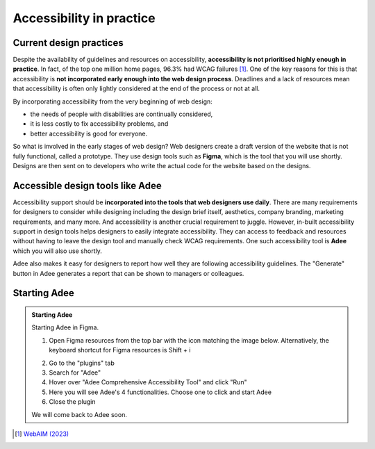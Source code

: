 
.. raw:: html

   <script id="pagemeta" type="application/json">
     { "ebook": "scaffolding", "component": "in-practice" } 
   </script>


Accessibility in practice
:::::::::::::::::::::::::::::::::

------------------------
Current design practices
------------------------

Despite the availability of guidelines and resources on accessibility, **accessibility is not prioritised highly enough in practice**.
In fact, of the top one million home pages, 96.3% had WCAG failures [#]_.
One of the key reasons for this is that accessibility is **not incorporated early enough into the web design process**.
Deadlines and a lack of resources mean that accessibility is often only lightly considered at the end of the process or not at all.

By incorporating accessibility from the very beginning of web design:

- the needs of people with disabilities are continually considered,

- it is less costly to fix accessibility problems, and

- better accessibility is good for everyone.

So what is involved in the early stages of web design?
Web designers create a draft version of the website that is not fully functional, called a prototype.
They use design tools such as **Figma**, which is the tool that you will use shortly.
Designs are then sent on to developers who write the actual code for the website based on the designs.

.. raw:: html


		  <div class="admonition attention">
          <div class="mcq">
		  <p class="admonition-title">MCQ</p>
                <p>Which of the below statements is <b>NOT</b> true about web design?</p>
		<form name=Q1 id="Q1" data-component="in-practice">
		<input type="radio" name="Q1" id="Q1A1">	<label for="Q1A1">Currently, most websites have accessibility problems</label> <span id="Q1A1-feedback"> </span><br> 		<input type="radio" name="Q1" id="Q1A2">	<label for="Q1A2">Fixing accessibility problems early saves money and time</label> <span id="Q1A2-feedback"> </span><br> 		<input type="radio" name="Q1" id="Q1A3">	<label for="Q1A3">Ideally, accessibility should be incorporated after the design phase</label> <span id="Q1A3-feedback"> </span><br> 		<input type="radio" name="Q1" id="Q1A4">	<label for="Q1A4">Accessibility is not considered enough due to deadlines and a lack of resources</label> <span id="Q1A4-feedback"> </span><br> 
                <input type="button" value="Check" onclick="sendmcq('Q1')"><br>
		</form>
		<script id="Q1-answers" type="application/json"> 
		[ 	{ "ansid":"Q1A1", "answer": "Currently, most websites have accessibility problems", "feedback": "Incorrect. That IS true about web design.", "result": ""  } ,	{ "ansid":"Q1A2", "answer": "Fixing accessibility problems early saves money and time", "feedback": "Incorrect. That IS true about web design.", "result": ""  } ,	{ "ansid":"Q1A3", "answer": "Ideally, accessibility should be incorporated after the design phase", "feedback": "That's right! 🎉 It should be incorporated DURING the design phase.", "result": "correct"  } ,	{ "ansid":"Q1A4", "answer": "Accessibility is not considered enough due to deadlines and a lack of resources", "feedback": "Incorrect. That IS true about web design.", "result": ""  } 
	]
	</script>

	</div>
	</div>

---------------------------------
Accessible design tools like Adee
---------------------------------

.. image:: Images/Adee-logo.png
    :alt: Adee logo
    :width: 4cm
    :align: center

Accessibility support should be **incorporated into the tools that web designers use daily**.
There are many requirements for designers to consider while designing including the design brief itself, aesthetics, company branding, marketing requirements, and many more.
And accessibility is another crucial requirement to juggle.
However, in-built accessibility support in design tools helps designers to easily integrate accessibility.
They can access to feedback and resources without having to leave the design tool and manually check WCAG requirements.
One such accessibility tool is **Adee** which you will also use shortly.

Adee also makes it easy for designers to report how well they are following accessibility guidelines.
The "Generate" button in Adee generates a report that can be shown to managers or colleagues.

-------------
Starting Adee
-------------

.. admonition:: Starting Adee

    Starting Adee in Figma.

    1. Open Figma resources from the top bar with the icon matching the image below. Alternatively, the keyboard shortcut for Figma resources is Shift + i

    .. image:: Images/figma-plug-ins.png
        :alt: Figma menu bar with resources icon indicated
        :width: 10cm
        :align: center

    2. Go to the "plugins" tab
    3. Search for "Adee"
    4. Hover over "Adee Comprehensive Accessibility Tool" and click "Run"
    5. Here you will see Adee's 4 functionalities. Choose one to click and start Adee
    6. Close the plugin

    We will come back to Adee soon.

.. raw:: html

   <div class="admonition caution"><br>
   <div class="likert">
   <p class="admonition-title">Knowledge self-rating</p>
   How well do you understand accessibility in design practice?
   <form id = "C2" data-component="in-practice">
      Never heard of it 1️⃣
   <input type="radio" name="C2" id="C2A1">
   <input type="radio" name="C2" id="C2A2">
   <input type="radio" name="C2" id="C2A3">
   <input type="radio" name="C2" id="C2A4">
   <input type="radio" name="C2" id="C2A5">
   5️⃣ Could explain it to a friend
   <input type="button" value="Submit" onclick="sendlik('C2','in-practice')"><br>
   <p class="likert-feedback" id="C2-feedback"></p>
   </form>
   </div>
   </div>


.. [#] `WebAIM (2023) <https://webaim.org/projects/million/>`_
